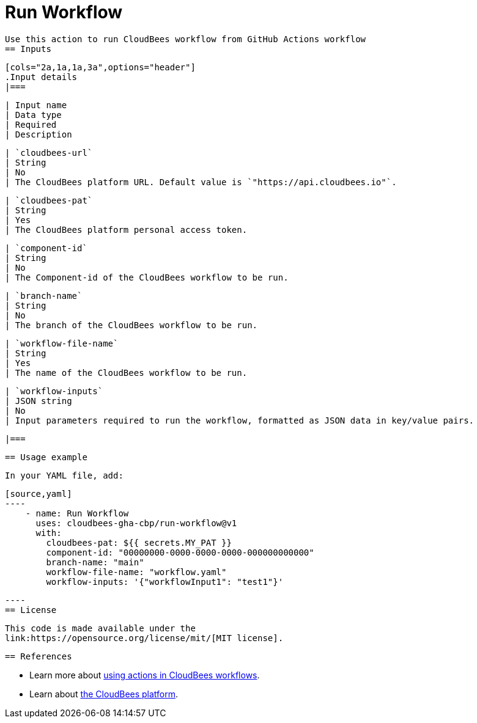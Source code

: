 = Run Workflow
 
 Use this action to run CloudBees workflow from GitHub Actions workflow
 == Inputs
 
 [cols="2a,1a,1a,3a",options="header"]
 .Input details
 |===
 
 | Input name
 | Data type
 | Required
 | Description
 
 | `cloudbees-url`
 | String
 | No
 | The CloudBees platform URL. Default value is `"https://api.cloudbees.io"`.
 
 | `cloudbees-pat`
 | String
 | Yes
 | The CloudBees platform personal access token.
 
 | `component-id`
 | String
 | No
 | The Component-id of the CloudBees workflow to be run.
 
 | `branch-name`
 | String
 | No
 | The branch of the CloudBees workflow to be run.

 | `workflow-file-name`
 | String
 | Yes
 | The name of the CloudBees workflow to be run.

 | `workflow-inputs`
 | JSON string
 | No
 | Input parameters required to run the workflow, formatted as JSON data in key/value pairs.
 
 |===

 == Usage example
 
 In your YAML file, add:
 
 [source,yaml]
 ----
     - name: Run Workflow
       uses: cloudbees-gha-cbp/run-workflow@v1
       with:
         cloudbees-pat: ${{ secrets.MY_PAT }}
         component-id: "00000000-0000-0000-0000-000000000000"
         branch-name: "main"
         workflow-file-name: "workflow.yaml"
         workflow-inputs: '{"workflowInput1": "test1"}'
 
 ----
 == License
 
 This code is made available under the 
 link:https://opensource.org/license/mit/[MIT license].
 
 == References
 
 * Learn more about link:https://docs.cloudbees.com/docs/cloudbees-platform/latest/actions[using actions in CloudBees workflows].
 * Learn about link:https://docs.cloudbees.com/docs/cloudbees-platform/latest/[the CloudBees platform].